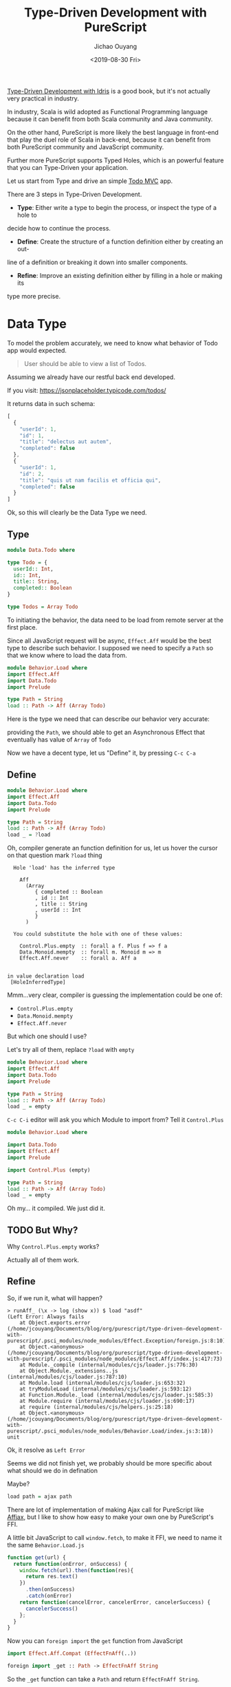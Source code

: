 #+TITLE: Type-Driven Development with PureScript
#+Date: <2019-08-30 Fri>
#+Author: Jichao Ouyang
#+KEYWORDS: PureScript,JavaScript,React,Type Driven,TodoMVC
#+description: Let us Type-Driven a TodoMVC with PureScript
#+HTML_HEAD_EXTRA: <meta property="og:title" content="Type-Driven Development with PureScript" />
#+HTML_HEAD_EXTRA: <meta property="og:type" content="article" />
#+INDEX: Haskell!Type-Driven Development with PureScript
#+INDEX: FP!Type-Driven Development with PureScript
#+INDEX: PureScript!Type-Driven Development with PureScript
#+INDEX: JavaScript!Type-Driven Development with PureScript

[[https://www.manning.com/books/type-driven-development-with-idris][Type-Driven Development with Idris]] is a good book, but it's not actually very practical in industry.

In industry, Scala is wild adopted as Functional Programming language because it can benefit from both
Scala community and Java community.

On the other hand, PureScript is more likely the best language in front-end that play the duel role of Scala
in back-end, because it can benefit from both PureScript community and JavaScript community.

Further more PureScript supports Typed Holes, which is an powerful feature that you can Type-Driven your
application.

Let us start from Type and drive an simple [[http://todomvc.com/][Todo MVC]] app.

There are 3 steps in Type-Driven Development.

- *Type*: Either write a type to begin the process, or inspect the type of a hole to
decide how to continue the process.
- *Define*: Create the structure of a function definition either by creating an out-
line of a definition or breaking it down into smaller components.
- *Refine*: Improve an existing definition either by filling in a hole or making its
type more precise.


* Data Type

To model the problem accurately, we need to know what behavior of Todo app would expected.

#+BEGIN_QUOTE
 User should be able to view a list of Todos.
#+END_QUOTE

Assuming we already have our restful back end developed.

If you visit:
https://jsonplaceholder.typicode.com/todos/

It returns data in such schema:
#+BEGIN_SRC js
[
  {
    "userId": 1,
    "id": 1,
    "title": "delectus aut autem",
    "completed": false
  },
  {
    "userId": 1,
    "id": 2,
    "title": "quis ut nam facilis et officia qui",
    "completed": false
  }
]
#+END_SRC

Ok, so this will clearly be the Data Type we need.

** Type
#+BEGIN_SRC purescript :tangle src/Data.Todo.purs :exports code
  module Data.Todo where

  type Todo = {
    userId:: Int,
    id:: Int,
    title:: String,
    completed:: Boolean
  }

  type Todos = Array Todo
#+END_SRC

To initiating the behavior, the data need to be load from remote server at the first place.

Since all JavaScript request will be async, =Effect.Aff= would be the best type to describe
such behavior. I supposed we need to specify a =Path= so that we know where to load the data
from.

#+BEGIN_SRC purescript
  module Behavior.Load where
  import Effect.Aff
  import Data.Todo
  import Prelude

  type Path = String
  load :: Path -> Aff (Array Todo)
#+END_SRC

Here is the type we need that can describe our behavior very accurate:

providing the =Path=, we should able to get an Asynchronous Effect that eventually has value of =Array= of =Todo=

Now we have a decent type, let us "Define" it, by pressing =C-c C-a=

** Define
#+BEGIN_SRC purescript :tangle src/Behavior.Load.purs :exports code
    module Behavior.Load where
    import Effect.Aff
    import Data.Todo
    import Prelude

    type Path = String
    load :: Path -> Aff (Array Todo)
    load _ = ?load
#+END_SRC

Oh, compiler generate an function definition for us, let us hover the cursor on that question mark =?load= thing
#+BEGIN_EXAMPLE
  Hole 'load' has the inferred type

    Aff
      (Array
         { completed :: Boolean
         , id :: Int
         , title :: String
         , userId :: Int
         }
      )

  You could substitute the hole with one of these values:

    Control.Plus.empty  :: forall a f. Plus f => f a
    Data.Monoid.mempty  :: forall m. Monoid m => m
    Effect.Aff.never    :: forall a. Aff a


in value declaration load
 [HoleInferredType]
#+END_EXAMPLE

Mmm...very clear, compiler is guessing the implementation could be one of:

- =Control.Plus.empty=
- =Data.Monoid.mempty=
- =Effect.Aff.never=

But which one should I use?

Let's try all of them, replace =?load= with =empty=
#+BEGIN_SRC purescript
    module Behavior.Load where
    import Effect.Aff
    import Data.Todo
    import Prelude

    type Path = String
    load :: Path -> Aff (Array Todo)
    load _ = empty
#+END_SRC

=C-c C-i= editor will ask you which Module to import from? Tell it =Control.Plus=

#+BEGIN_SRC purescript
  module Behavior.Load where

  import Data.Todo
  import Effect.Aff
  import Prelude

  import Control.Plus (empty)

  type Path = String
  load :: Path -> Aff (Array Todo)
  load _ = empty
#+END_SRC

Oh my... it compiled. We just did it.

** TODO But Why?

Why =Control.Plus.empty= works?

Actually all of them work.

** Refine
So, if we run it, what will happen?

#+BEGIN_EXAMPLE
> runAff_ (\x -> log (show x)) $ load "asdf"
(Left Error: Always fails
    at Object.exports.error (/home/jcouyang/Documents/blog/org/purescript/type-driven-development-with-purescript/.psci_modules/node_modules/Effect.Exception/foreign.js:8:10)
    at Object.<anonymous> (/home/jcouyang/Documents/blog/org/purescript/type-driven-development-with-purescript/.psci_modules/node_modules/Effect.Aff/index.js:417:73)
    at Module._compile (internal/modules/cjs/loader.js:776:30)
    at Object.Module._extensions..js (internal/modules/cjs/loader.js:787:10)
    at Module.load (internal/modules/cjs/loader.js:653:32)
    at tryModuleLoad (internal/modules/cjs/loader.js:593:12)
    at Function.Module._load (internal/modules/cjs/loader.js:585:3)
    at Module.require (internal/modules/cjs/loader.js:690:17)
    at require (internal/modules/cjs/helpers.js:25:18)
    at Object.<anonymous> (/home/jcouyang/Documents/blog/org/purescript/type-driven-development-with-purescript/.psci_modules/node_modules/Behavior.Load/index.js:3:18))
unit
#+END_EXAMPLE

Ok, it resolve as =Left Error=

Seems we did not finish yet, we probably should be more specific about what should we do in defination

Maybe?
#+BEGIN_SRC purescript
load path = ajax path
#+END_SRC

There are lot of implementation of making Ajax call for PureScript like [[https://github.com/slamdata/purescript-affjax][Affjax]], but I like to show how easy to make your own one by
PureScript's FFI.

A little bit JavaScript to call =window.fetch=, to make it FFI, we need to name it the same =Behavior.Load.js=
#+BEGIN_SRC js  :tangle src/Behavior.Load.js :exports code
  function get(url) {
    return function(onError, onSuccess) {  
      window.fetch(url).then(function(res){
        return res.text()
      })
        .then(onSuccess)
        .catch(onError)
      return function(cancelError, cancelerError, cancelerSuccess) {
        cancelerSuccess()
      };
    }
  }
#+END_SRC

Now you can =foreign import= the =get= function from JavaScript

#+BEGIN_SRC purescript
import Effect.Aff.Compat (EffectFnAff(..))

foreign import _get :: Path -> EffectFnAff String
#+END_SRC


So the =_get= function can take a =Path= and return =EffectFnAff String=.

But =String= is not he value we need, what we need is =Todos=.

Then another layer of abstraction to provide us the domain type is needed.

Just call it =ajaxGet= for now.
#+BEGIN_SRC purescript
import Data.Either (Either)
import Simple.JSON (class ReadForeign)

ajaxGet :: forall a. ReadForeign a => Path -> Aff (Either Error a)
ajaxGet _ = ?ajaxGet
#+END_SRC

Type of =ajaxGet= can read as "given type =a= which has instance of =ReadForeign a=,
input a =Path= and it can return an =Aff= of =Either Error a=".

=C-c C-a= compiler will define =ajaxGet _ = ?ajaxGet=

Move cursor to =?ajaxGet= and...
#+BEGIN_EXAMPLE
  Hole 'ajaxGet' has the inferred type

    Aff (Either Error a0)

  You could substitute the hole with one of these values:

    Control.Plus.empty  :: forall a f. Plus f => f a
    Effect.Aff.never    :: forall a. Aff a


in value declaration ajaxGet

where a0 is a rigid type variable
        bound at (line 0, column 0 - line 0, column 0)
 [HoleInferredType]
#+END_EXAMPLE

Hmm, clearly we don't want an empty, look what we have currently
#+BEGIN_SRC purescript
_get :: Path -> EffectFnAff String -- FFI
fromEffectFnAff :: forall a. EffectFnAff a -> Aff a -- from Effect.Aff.Compat
readJSON :: forall a. ReadForeign a => String -> Either MultipleErrors a -- from Simple.JSON
#+END_SRC

It's like solve puzzles, return type of =_get= match =fromEffectFnAff= input type. Let us we compose, see what we got
#+BEGIN_SRC purescript
ajaxGet :: forall a. ReadForeign a => Path -> Aff (Either Error a)
ajaxGet path = ?toJSON $ fromEffectFnAff (_get path)
#+END_SRC

Move cursor to =?toJSON= see what we need to put in here now.

#+BEGIN_EXAMPLE
  Hole 'toJson' has the inferred type

    Aff String -> Aff (Either Error a0)
#+END_EXAMPLE

Great, we have 
#+BEGIN_SRC purescript
readJSON :: forall a. ReadForeign a => String -> Either MultipleErrors a
#+END_SRC

which is pretty similar though...

How can we get rid of the high kind =Aff=?

If we lift =String -> Either Error a= to Aff level, we should able to get =Aff String -> Aff (Either Error a)=.

That is exactly =<>= does, put a =<>= around =$= and it will lift the left hand side

#+BEGIN_SRC purescript
ajaxGet :: forall a. ReadForeign a => Path -> Aff (Either Error a)
ajaxGet path = ?toJSON <$> fromEffectFnAff (_get path)
#+END_SRC

Now compiler says:
#+BEGIN_EXAMPLE
  Hole 'toJson' has the inferred type

    String -> Either Error a0
#+END_EXAMPLE

So close, now just need =Either MutipleErrors a -> Either Error a=, isn't that exactly type signature of =lmap=?
#+BEGIN_SRC purescript
ajaxGet path = (lmap ?adaptError <<< parseJSON )<$> fromEffectFnAff (_get path)
  where
    parseJSON :: String -> Either MultipleErrors a
    parseJSON = readJSON
#+END_SRC

#+BEGIN_EXAMPLE
  Hole 'adaptError' has the inferred type

    NonEmptyList ForeignError -> Error
#+END_EXAMPLE

Seems to be a very easy function to implement, finally!

#+BEGIN_SRC purescript
ajaxGet path = (lmap adaptError <<< parseJSON )<$> fromEffectFnAff (_get path)
  where
    parseJSON :: String -> Either MultipleErrors a
    parseJSON = readJSON
    adaptError :: MultipleErrors -> Error
    adaptError = error <<< show
#+END_SRC

